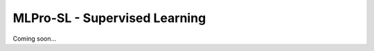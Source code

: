 .. _target_appendix1_SL:
MLPro-SL - Supervised Learning
==============================

Coming soon...

